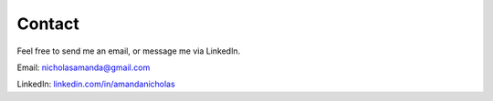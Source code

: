 #######
Contact
#######

Feel free to send me an email, or message me via LinkedIn.

Email: nicholasamanda@gmail.com

LinkedIn: `linkedin.com/in/amandanicholas <https://www.linkedin.com/in/amandanicholas/>`_ 